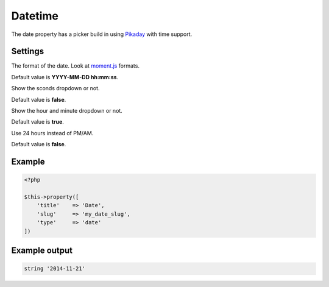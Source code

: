 Datetime
============

.. attribute:: type: datetime

The date property has a picker build in using `Pikaday <https://github.com/owenmead/Pikaday>`_ with time support.

Settings
-----------

.. attribute:: format

The format of the date. Look at `moment.js <http://momentjs.com/>`_ formats.

Default value is **YYYY-MM-DD hh:mm:ss**.

.. attribute:: show_seconds

Show the sconds dropdown or not.

Default value is **false**.

.. attribute:: show_time

Show the hour and minute dropdown or not.

Default value is **true**.

.. attribute:: use_24_hours

Use 24 hours instead of PM/AM.

Default value is **false**.

Example
-----------

.. code-block:: php

  <?php

  $this->property([
      'title'    => 'Date',
      'slug'     => 'my_date_slug',
      'type'     => 'date'
  ])

Example output
-----------

.. code-block:: php

  string '2014-11-21'
